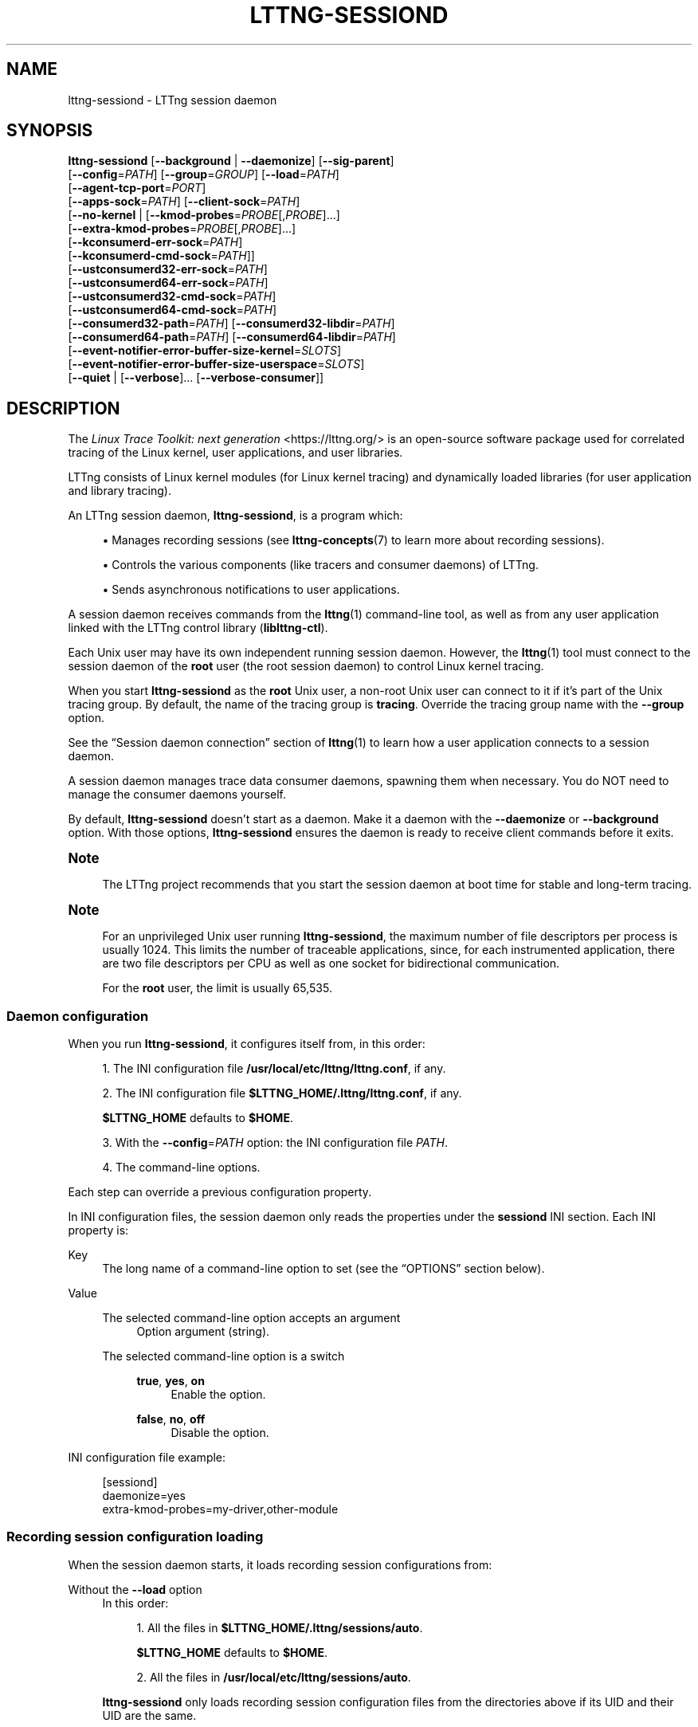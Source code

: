 '\" t
.\"     Title: lttng-sessiond
.\"    Author: [FIXME: author] [see http://docbook.sf.net/el/author]
.\" Generator: DocBook XSL Stylesheets v1.79.1 <http://docbook.sf.net/>
.\"      Date: 14 June 2021
.\"    Manual: LTTng Manual
.\"    Source: LTTng 2.13.2
.\"  Language: English
.\"
.TH "LTTNG\-SESSIOND" "8" "14 June 2021" "LTTng 2\&.13\&.2" "LTTng Manual"
.\" -----------------------------------------------------------------
.\" * Define some portability stuff
.\" -----------------------------------------------------------------
.\" ~~~~~~~~~~~~~~~~~~~~~~~~~~~~~~~~~~~~~~~~~~~~~~~~~~~~~~~~~~~~~~~~~
.\" http://bugs.debian.org/507673
.\" http://lists.gnu.org/archive/html/groff/2009-02/msg00013.html
.\" ~~~~~~~~~~~~~~~~~~~~~~~~~~~~~~~~~~~~~~~~~~~~~~~~~~~~~~~~~~~~~~~~~
.ie \n(.g .ds Aq \(aq
.el       .ds Aq '
.\" -----------------------------------------------------------------
.\" * set default formatting
.\" -----------------------------------------------------------------
.\" disable hyphenation
.nh
.\" disable justification (adjust text to left margin only)
.ad l
.\" -----------------------------------------------------------------
.\" * MAIN CONTENT STARTS HERE *
.\" -----------------------------------------------------------------
.SH "NAME"
lttng-sessiond \- LTTng session daemon
.SH "SYNOPSIS"
.sp
.nf
\fBlttng\-sessiond\fR [\fB--background\fR | \fB--daemonize\fR] [\fB--sig-parent\fR]
               [\fB--config\fR=\fIPATH\fR] [\fB--group\fR=\fIGROUP\fR] [\fB--load\fR=\fIPATH\fR]
               [\fB--agent-tcp-port\fR=\fIPORT\fR]
               [\fB--apps-sock\fR=\fIPATH\fR] [\fB--client-sock\fR=\fIPATH\fR]
               [\fB--no-kernel\fR | [\fB--kmod-probes\fR=\fIPROBE\fR[,\fIPROBE\fR]\&...]
                              [\fB--extra-kmod-probes\fR=\fIPROBE\fR[,\fIPROBE\fR]\&...]
                              [\fB--kconsumerd-err-sock\fR=\fIPATH\fR]
                              [\fB--kconsumerd-cmd-sock\fR=\fIPATH\fR]]
               [\fB--ustconsumerd32-err-sock\fR=\fIPATH\fR]
               [\fB--ustconsumerd64-err-sock\fR=\fIPATH\fR]
               [\fB--ustconsumerd32-cmd-sock\fR=\fIPATH\fR]
               [\fB--ustconsumerd64-cmd-sock\fR=\fIPATH\fR]
               [\fB--consumerd32-path\fR=\fIPATH\fR] [\fB--consumerd32-libdir\fR=\fIPATH\fR]
               [\fB--consumerd64-path\fR=\fIPATH\fR] [\fB--consumerd64-libdir\fR=\fIPATH\fR]
               [\fB--event-notifier-error-buffer-size-kernel\fR=\fISLOTS\fR]
               [\fB--event-notifier-error-buffer-size-userspace\fR=\fISLOTS\fR]
               [\fB--quiet\fR | [\fB--verbose\fR]\&... [\fB--verbose-consumer\fR]]
.fi
.SH "DESCRIPTION"
.sp
The \fILinux Trace Toolkit: next generation\fR <https://lttng.org/> is an open\-source software package used for correlated tracing of the Linux kernel, user applications, and user libraries\&.
.sp
LTTng consists of Linux kernel modules (for Linux kernel tracing) and dynamically loaded libraries (for user application and library tracing)\&.
.sp
An LTTng session daemon, \fBlttng-sessiond\fR, is a program which:
.sp
.RS 4
.ie n \{\
\h'-04'\(bu\h'+03'\c
.\}
.el \{\
.sp -1
.IP \(bu 2.3
.\}
Manages recording sessions (see
\fBlttng-concepts\fR(7)
to learn more about recording sessions)\&.
.RE
.sp
.RS 4
.ie n \{\
\h'-04'\(bu\h'+03'\c
.\}
.el \{\
.sp -1
.IP \(bu 2.3
.\}
Controls the various components (like tracers and consumer daemons) of LTTng\&.
.RE
.sp
.RS 4
.ie n \{\
\h'-04'\(bu\h'+03'\c
.\}
.el \{\
.sp -1
.IP \(bu 2.3
.\}
Sends asynchronous notifications to user applications\&.
.RE
.sp
A session daemon receives commands from the \fBlttng\fR(1) command\-line tool, as well as from any user application linked with the LTTng control library (\fBliblttng-ctl\fR)\&.
.sp
Each Unix user may have its own independent running session daemon\&. However, the \fBlttng\fR(1) tool must connect to the session daemon of the \fBroot\fR user (the root session daemon) to control Linux kernel tracing\&.
.sp
When you start \fBlttng-sessiond\fR as the \fBroot\fR Unix user, a non\-root Unix user can connect to it if it\(cqs part of the Unix tracing group\&. By default, the name of the tracing group is \fBtracing\fR\&. Override the tracing group name with the \fB--group\fR option\&.
.sp
See the \(lqSession daemon connection\(rq section of \fBlttng\fR(1) to learn how a user application connects to a session daemon\&.
.sp
A session daemon manages trace data consumer daemons, spawning them when necessary\&. You do NOT need to manage the consumer daemons yourself\&.
.sp
By default, \fBlttng-sessiond\fR doesn\(cqt start as a daemon\&. Make it a daemon with the \fB--daemonize\fR or \fB--background\fR option\&. With those options, \fBlttng-sessiond\fR ensures the daemon is ready to receive client commands before it exits\&.
.if n \{\
.sp
.\}
.it 1 an-trap
.nr an-no-space-flag 1
.nr an-break-flag 1
.br
.ps +1
\fBNote\fR
.ps -1
.br
.RS 4
.sp
The LTTng project recommends that you start the session daemon at boot time for stable and long\-term tracing\&.
.sp .5v
.RE
.if n \{\
.sp
.\}
.it 1 an-trap
.nr an-no-space-flag 1
.nr an-break-flag 1
.br
.ps +1
\fBNote\fR
.ps -1
.br
.RS 4
.sp
For an unprivileged Unix user running \fBlttng-sessiond\fR, the maximum number of file descriptors per process is usually 1024\&. This limits the number of traceable applications, since, for each instrumented application, there are two file descriptors per CPU as well as one socket for bidirectional communication\&.
.sp
For the \fBroot\fR user, the limit is usually 65,535\&.
.sp .5v
.RE
.SS "Daemon configuration"
.sp
When you run \fBlttng-sessiond\fR, it configures itself from, in this order:
.sp
.RS 4
.ie n \{\
\h'-04' 1.\h'+01'\c
.\}
.el \{\
.sp -1
.IP "  1." 4.2
.\}
The INI configuration file
\fB/usr/local/etc/lttng/lttng.conf\fR, if any\&.
.RE
.sp
.RS 4
.ie n \{\
\h'-04' 2.\h'+01'\c
.\}
.el \{\
.sp -1
.IP "  2." 4.2
.\}
The INI configuration file
\fB$LTTNG_HOME/.lttng/lttng.conf\fR, if any\&.
.sp
\fB$LTTNG_HOME\fR
defaults to
\fB$HOME\fR\&.
.RE
.sp
.RS 4
.ie n \{\
\h'-04' 3.\h'+01'\c
.\}
.el \{\
.sp -1
.IP "  3." 4.2
.\}
With the
\fB--config\fR=\fIPATH\fR
option: the INI configuration file
\fIPATH\fR\&.
.RE
.sp
.RS 4
.ie n \{\
\h'-04' 4.\h'+01'\c
.\}
.el \{\
.sp -1
.IP "  4." 4.2
.\}
The command\-line options\&.
.RE
.sp
Each step can override a previous configuration property\&.
.sp
In INI configuration files, the session daemon only reads the properties under the \fBsessiond\fR INI section\&. Each INI property is:
.PP
Key
.RS 4
The long name of a command\-line option to set (see the \(lqOPTIONS\(rq section below)\&.
.RE
.PP
Value
.RS 4
.PP
The selected command\-line option accepts an argument
.RS 4
Option argument (string)\&.
.RE
.PP
The selected command\-line option is a switch
.RS 4
.PP
\fBtrue\fR, \fByes\fR, \fBon\fR
.RS 4
Enable the option\&.
.RE
.PP
\fBfalse\fR, \fBno\fR, \fBoff\fR
.RS 4
Disable the option\&.
.RE
.RE
.RE
.sp
INI configuration file example:
.sp
.if n \{\
.RS 4
.\}
.nf
[sessiond]
daemonize=yes
extra\-kmod\-probes=my\-driver,other\-module
.fi
.if n \{\
.RE
.\}
.SS "Recording session configuration loading"
.sp
When the session daemon starts, it loads recording session configurations from:
.PP
Without the \fB--load\fR option
.RS 4
In this order:
.sp
.RS 4
.ie n \{\
\h'-04' 1.\h'+01'\c
.\}
.el \{\
.sp -1
.IP "  1." 4.2
.\}
All the files in
\fB$LTTNG_HOME/.lttng/sessions/auto\fR\&.
.sp
\fB$LTTNG_HOME\fR
defaults to
\fB$HOME\fR\&.
.RE
.sp
.RS 4
.ie n \{\
\h'-04' 2.\h'+01'\c
.\}
.el \{\
.sp -1
.IP "  2." 4.2
.\}
All the files in
\fB/usr/local/etc/lttng/sessions/auto\fR\&.
.RE
.sp
\fBlttng-sessiond\fR
only loads recording session configuration files from the directories above if its UID and their UID are the same\&.
.RE
.PP
With the \fB--load\fR=\fIPATH\fR option
.RS 4
.PP
\fIPATH\fR is a directory
.RS 4
All the files in
\fIPATH\fR\&.
.RE
.PP
\fIPATH\fR is a file
.RS 4
The file
\fIPATH\fR\&.
.RE
.RE
.SH "OPTIONS"
.SS "General daemon configuration"
.PP
\fB-b\fR, \fB--background\fR
.RS 4
Start as a Unix daemon, but keep file descriptors (console) open\&.
.sp
With this option,
\fBlttng-sessiond\fR
ensures the daemon is ready to receive client commands before it exits\&.
.sp
Use the
\fB--daemonize\fR
option instead to close the file descriptors\&.
.RE
.PP
\fB-f\fR \fIPATH\fR, \fB--config\fR=\fIPATH\fR
.RS 4
Configure the daemon using the INI configuration file
\fIPATH\fR
in addition to the default configuration files and the command\-line options\&.
.sp
See the \(lqDaemon configuration\(rq section above\&.
.RE
.PP
\fB-d\fR, \fB--daemonize\fR
.RS 4
Start as a Unix daemon and close file descriptors (console)\&.
.sp
With this option,
\fBlttng-sessiond\fR
ensures the daemon is ready to receive client commands before it exits\&.
.sp
Use the
\fB--background\fR
option instead to keep the file descriptors open\&.
.RE
.PP
\fB-g\fR \fIGROUP\fR, \fB--group\fR=\fIGROUP\fR
.RS 4
Set the Unix tracing group to
\fIGROUP\fR
instead of
\fBtracing\fR\&.
.sp
This option is only meaningful when the
\fBroot\fR
Unix user starts
\fBlttng-sessiond\fR\&.
.sp
Members of the Unix tracing group may connect to the root session daemon and, therefore, control LTTng kernel tracing\&.
.RE
.PP
\fB-l\fR \fIPATH\fR, \fB--load\fR=\fIPATH\fR
.RS 4
Load recording session configurations from
\fIPATH\fR, either a directory or a file, instead of loading them from the default search directories\&.
.sp
See the \(lqRecording session configuration loading\(rq section above\&.
.RE
.PP
\fB-S\fR, \fB--sig-parent\fR
.RS 4
Send the
\fBUSR1\fR
signal to the parent process to notify readiness\&.
.sp
You can also use the
\fB--daemonize\fR
or
\fB--background\fR
option, in which case
\fBlttng-sessiond\fR
ensures the daemon is ready to receive client commands before it exits\&.
.RE
.SS "Linux kernel tracing"
.sp
At most one of:
.PP
\fB--extra-kmod-probes\fR=\fIPROBE\fR[,\fIPROBE\fR]\&...
.RS 4
For each
\fIPROBE\fR
argument, load the LTTng kernel probe module named
\fBlttng-probe-\fR\fIPROBE\fR\fB.ko\fR, in addition to loading the default LTTng kernel probe modules\&.
.sp
See also the
\fBLTTNG_EXTRA_KMOD_PROBES\fR
environment variable\&.
.RE
.PP
\fB--kmod-probes\fR=\fIPROBE\fR[,\fIPROBE\fR]\&...
.RS 4
Only load, for each
\fIPROBE\fR
argument, the LTTng kernel probe module named
\fBlttng-probe-\fR\fIPROBE\fR\fB.ko\fR, instead of loading the default LTTng kernel probe modules\&.
.sp
See also the
\fBLTTNG_KMOD_PROBES\fR
environment variable\&.
.RE
.PP
\fB--no-kernel\fR
.RS 4
Disable Linux kernel tracing\&.
.RE
.SS "Paths and ports"
.PP
\fB--agent-tcp-port\fR=\fIPORT\fR
.RS 4
Listen on TCP port
\fIPORT\fR
for agent application registration instead of a port within the range [5345,\ \&5354])\&.
.RE
.PP
\fB-a\fR \fIPATH\fR, \fB--apps-sock\fR=\fIPATH\fR
.RS 4
Set the application Unix socket path to
\fIPATH\fR\&.
.RE
.PP
\fB-c\fR \fIPATH\fR, \fB--client-sock\fR=\fIPATH\fR
.RS 4
Set the client Unix socket path to
\fIPATH\fR\&.
.RE
.PP
\fB--consumerd32-libdir\fR=\fIPATH\fR
.RS 4
Set the 32\-bit consumer daemon library directory to
\fIPATH\fR\&.
.sp
See also the
\fBLTTNG_CONSUMERD32_LIBDIR\fR
environment variable\&.
.RE
.PP
\fB--consumerd32-path\fR=\fIPATH\fR
.RS 4
Set the 32\-bit consumer daemon binary path to
\fIPATH\fR\&.
.sp
See also the
\fBLTTNG_CONSUMERD32_BIN\fR
environment variable\&.
.RE
.PP
\fB--consumerd64-libdir\fR=\fIPATH\fR
.RS 4
Set the 64\-bit consumer daemon library directory to
\fIPATH\fR\&.
.sp
See also the
\fBLTTNG_CONSUMERD64_LIBDIR\fR
environment variable\&.
.RE
.PP
\fB--consumerd64-path\fR=\fIPATH\fR
.RS 4
Set the 64\-bit consumer daemon binary path to
\fIPATH\fR\&.
.sp
See also the
\fBLTTNG_CONSUMERD32_BIN\fR
environment variable\&.
.RE
.PP
\fB--kconsumerd-cmd-sock\fR=\fIPATH\fR
.RS 4
Set the command Unix socket path of the Linux kernel consumer daemon to
\fIPATH\fR\&.
.RE
.PP
\fB--kconsumerd-err-sock\fR=\fIPATH\fR
.RS 4
Set the error Unix socket path of the Linux kernel consumer daemon to
\fIPATH\fR\&.
.RE
.PP
\fB--ustconsumerd32-cmd-sock\fR=\fIPATH\fR
.RS 4
Set the Unix socket path of the 32\-bit consumer daemon command to
\fIPATH\fR\&.
.RE
.PP
\fB--ustconsumerd64-cmd-sock\fR=\fIPATH\fR
.RS 4
Set the Unix socket path of the 64\-bit consumer daemon command to
\fIPATH\fR\&.
.RE
.PP
\fB--ustconsumerd32-err-sock\fR=\fIPATH\fR
.RS 4
Set the Unix socket path of the 32\-bit consumer daemon error to
\fIPATH\fR\&.
.RE
.PP
\fB--ustconsumerd64-err-sock\fR=\fIPATH\fR
.RS 4
Set the Unix socket path of the 64\-bit consumer daemon error to
\fIPATH\fR\&.
.RE
.SS "Buffer size of event notifier error counters"
.PP
\fB--event-notifier-error-buffer-size-kernel\fR=\fISLOTS\fR
.RS 4
Set the size of the kernel event notifier error counter buffers to
\fISLOTS\fR\ \&slots\&.
.RE
.PP
\fB--event-notifier-error-buffer-size-userspace\fR=\fISLOTS\fR
.RS 4
Set the size of the user space event notifier error counter buffers to
\fISLOTS\fR\ \&slots\&.
.RE
.sp
As of LTTng\ \&2\&.13\&.2, a \fIslot\fR is a 32\-bit counter, but this may change in the future\&.
.SS "Verbosity"
.PP
\fB-q\fR, \fB--quiet\fR
.RS 4
Suppress all messages, including warnings and errors\&.
.sp
You may NOT use this option with the
\fB--verbose\fR
and
\fB--verbose-consumer\fR
options\&.
.RE
.PP
\fB-v\fR, \fB--verbose\fR
.RS 4
Increase verbosity\&.
.sp
Specify this option up to three times to get more levels of verbosity\&.
.sp
You may NOT use this option with the
\fB--quiet\fR
option\&.
.RE
.PP
\fB--verbose-consumer\fR
.RS 4
Increase the verbosity of the consumer daemons which this session daemon spawns\&.
.sp
You may NOT use this option with the
\fB--quiet\fR
option\&.
.RE
.SS "Program information"
.PP
\fB-h\fR, \fB--help\fR
.RS 4
Show help\&.
.sp
This option attempts to launch
\fB/usr/bin/man\fR
to view this manual page\&. Override the manual pager path with the
\fBLTTNG_MAN_BIN_PATH\fR
environment variable\&.
.RE
.PP
\fB--list-options\fR
.RS 4
List available command options and quit\&.
.RE
.PP
\fB-V\fR, \fB--version\fR
.RS 4
Show version and quit\&.
.RE
.SH "EXIT STATUS"
.PP
\fB0\fR
.RS 4
Success
.RE
.PP
\fB1\fR
.RS 4
Error
.RE
.PP
\fB3\fR
.RS 4
Fatal error
.RE
.SH "ENVIRONMENT"
.PP
\fBLTTNG_ABORT_ON_ERROR\fR
.RS 4
Set to
\fB1\fR
to abort the process after the first error is encountered\&.
.RE
.PP
\fBLTTNG_APP_SOCKET_TIMEOUT\fR
.RS 4
Timeout (in seconds) of the application socket when sending/receiving commands\&.
.sp
After this period of time,
\fBlttng-sessiond\fR
unregisters the application\&.
.sp
Set to
\fB0\fR
or
\fB-1\fR
to set an infinite timeout\&.
.sp
Default:
\fB5\fR\&.
.RE
.PP
\fBLTTNG_CONSUMERD32_BIN\fR
.RS 4
32\-bit consumer daemon binary path\&.
.sp
The
\fB--consumerd32-path\fR
option overrides this environment variable\&.
.RE
.PP
\fBLTTNG_CONSUMERD32_LIBDIR\fR
.RS 4
32\-bit consumer daemon library directory path\&.
.sp
The
\fB--consumerd32-libdir\fR
option overrides this environment variable\&.
.RE
.PP
\fBLTTNG_CONSUMERD64_BIN\fR
.RS 4
64\-bit consumer daemon binary path\&.
.sp
The
\fB--consumerd64-path\fR
option overrides this environment variable\&.
.RE
.PP
\fBLTTNG_CONSUMERD64_LIBDIR\fR
.RS 4
64\-bit consumer daemon library directory path\&.
.sp
The
\fB--consumerd64-libdir\fR
option overrides this environment variable\&.
.RE
.PP
\fBLTTNG_DEBUG_NOCLONE\fR
.RS 4
Set to
\fB1\fR
to disable the use of
\fBclone\fR(2)/\fBfork\fR(2)\&.
.sp
Setting this environment variable is considered insecure, but it\(cqs required to allow debuggers to work with
\fBlttng-sessiond\fR
on some operating systems\&.
.RE
.PP
\fBLTTNG_EXTRA_KMOD_PROBES\fR
.RS 4
Extra LTTng kernel probe modules to load\&.
.sp
See the
\fB--extra-kmod-probes\fR
option which overrides this environment variable\&.
.RE
.PP
\fBLTTNG_KMOD_PROBES\fR
.RS 4
Exclusive LTTng kernel probe modules to load\&.
.sp
See the
\fB--kmod-probes\fR
option which overrides this environment variable\&.
.RE
.PP
\fBLTTNG_NETWORK_SOCKET_TIMEOUT\fR
.RS 4
Socket connection, receive, and send timeout (milliseconds)\&.
.sp
Set to
\fB0\fR
or
\fB-1\fR
to use the timeout of the operating system (default)\&.
.RE
.PP
\fBLTTNG_SESSION_CONFIG_XSD_PATH\fR
.RS 4
Recording session configuration XML schema definition (XSD) path\&.
.RE
.SH "FILES"
.PP
\fB$LTTNG_HOME/.lttng\fR
.RS 4
Unix user\(cqs LTTng runtime and configuration directory\&.
.RE
.PP
\fB$LTTNG_HOME/lttng-traces\fR
.RS 4
Default output directory of LTTng traces in local and snapshot modes\&.
.sp
Override this path with the
\fB--output\fR
option of the
\fBlttng-create\fR(1)
command\&.
.RE
.PP
\fB$LTTNG_HOME/.lttng/sessions/auto\fR
.RS 4
Directory from which
\fBlttng-sessiond\fR
loads Unix user recording session configurations when starting\&.
.sp
See the \(lqRecording session configuration loading\(rq section above to learn more\&.
.RE
.PP
\fB/usr/local/etc/lttng/sessions/auto\fR
.RS 4
Directory from which
\fBlttng-sessiond\fR
loads system\-wide recording session configurations when starting\&.
.sp
See the \(lqRecording session configuration loading\(rq section above to learn more\&.
.RE
.PP
\fB$LTTNG_HOME/.lttng/lttng.conf\fR
.RS 4
Unix user\(cqs LTTng daemon INI configuration file\&.
.sp
See the \(lqDaemon configuration\(rq section above to learn more\&.
.RE
.PP
\fB/usr/local/etc/lttng/lttng.conf\fR
.RS 4
System\-wide LTTng daemon INI configuration file\&.
.sp
See the \(lqDaemon configuration\(rq section above to learn more\&.
.RE
.if n \{\
.sp
.\}
.it 1 an-trap
.nr an-no-space-flag 1
.nr an-break-flag 1
.br
.ps +1
\fBNote\fR
.ps -1
.br
.RS 4
.sp
\fB$LTTNG_HOME\fR defaults to \fB$HOME\fR\&.
.sp .5v
.RE
.SH "RESOURCES"
.sp
.RS 4
.ie n \{\
\h'-04'\(bu\h'+03'\c
.\}
.el \{\
.sp -1
.IP \(bu 2.3
.\}
LTTng project website <https://lttng.org>
.RE
.sp
.RS 4
.ie n \{\
\h'-04'\(bu\h'+03'\c
.\}
.el \{\
.sp -1
.IP \(bu 2.3
.\}
LTTng documentation <https://lttng.org/docs>
.RE
.sp
.RS 4
.ie n \{\
\h'-04'\(bu\h'+03'\c
.\}
.el \{\
.sp -1
.IP \(bu 2.3
.\}
LTTng bug tracker <https://bugs.lttng.org>
.RE
.sp
.RS 4
.ie n \{\
\h'-04'\(bu\h'+03'\c
.\}
.el \{\
.sp -1
.IP \(bu 2.3
.\}
Git repositories <https://git.lttng.org>
.RE
.sp
.RS 4
.ie n \{\
\h'-04'\(bu\h'+03'\c
.\}
.el \{\
.sp -1
.IP \(bu 2.3
.\}
GitHub organization <https://github.com/lttng>
.RE
.sp
.RS 4
.ie n \{\
\h'-04'\(bu\h'+03'\c
.\}
.el \{\
.sp -1
.IP \(bu 2.3
.\}
Continuous integration <https://ci.lttng.org/>
.RE
.sp
.RS 4
.ie n \{\
\h'-04'\(bu\h'+03'\c
.\}
.el \{\
.sp -1
.IP \(bu 2.3
.\}
Mailing list <https://lists.lttng.org/>
for support and development:
\fBlttng-dev@lists.lttng.org\fR
.RE
.sp
.RS 4
.ie n \{\
\h'-04'\(bu\h'+03'\c
.\}
.el \{\
.sp -1
.IP \(bu 2.3
.\}
IRC channel <irc://irc.oftc.net/lttng>:
\fB#lttng\fR
on
\fBirc.oftc.net\fR
.RE
.SH "COPYRIGHT"
.sp
This program is part of the LTTng\-tools project\&.
.sp
LTTng\-tools is distributed under the GNU General Public License version\ \&2 <http://www.gnu.org/licenses/old-licenses/gpl-2.0.en.html>\&. See the \fBLICENSE\fR <https://github.com/lttng/lttng-tools/blob/master/LICENSE> file for details\&.
.SH "THANKS"
.sp
Special thanks to Michel Dagenais and the DORSAL laboratory <http://www.dorsal.polymtl.ca/> at \('Ecole Polytechnique de Montr\('eal for the LTTng journey\&.
.sp
Also thanks to the Ericsson teams working on tracing which helped us greatly with detailed bug reports and unusual test cases\&.
.SH "SEE ALSO"
.sp
\fBlttng\fR(1), \fBlttng-concepts\fR(7)
